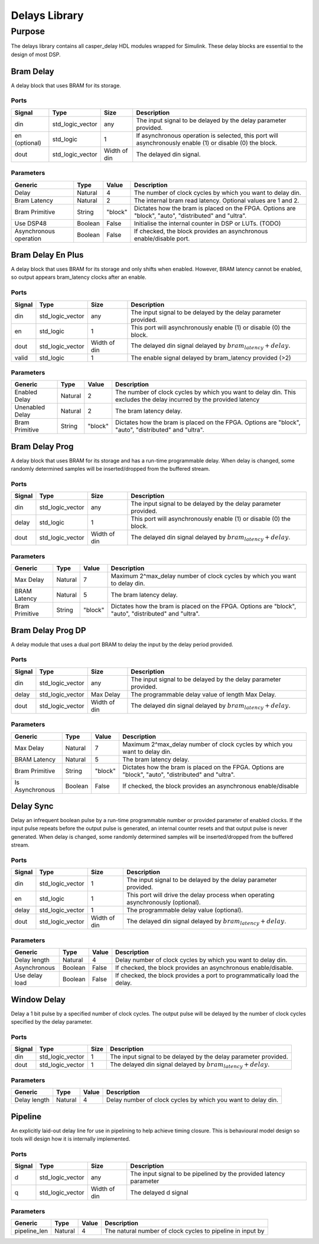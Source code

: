 ##############
Delays Library
##############
.. _delay:

*******
Purpose
*******
.. _delay_purpose:

The delays library contains all casper_delay HDL modules wrapped for Simulink.
These delay blocks are essential to the design of most DSP.

==========
Bram Delay
==========
A delay block that uses BRAM for its storage.

-----
Ports
-----
+----------------+-----------------+---------------------------+----------------------------------------------------------------+
| Signal         | Type            | Size                      | Description                                                    |
+================+=================+===========================+================================================================+
| din            | std_logic_vector| any                       | The input signal to be delayed by the delay parameter provided.|
+----------------+-----------------+---------------------------+----------------------------------------------------------------+
| en (optional)  | std_logic       | 1                         | If asynchronous operation is selected, this port will          |
|                |                 |                           | asynchronously enable (1) or disable (0) the block.            |
+----------------+-----------------+---------------------------+----------------------------------------------------------------+
| dout           | std_logic_vector| Width of din              | The delayed din signal.                                        |
+----------------+-----------------+---------------------------+----------------------------------------------------------------+

----------
Parameters
----------
+----------------+---------+--------+----------------------------------------------------------------+
| Generic        | Type    | Value  | Description                                                    |
+================+=========+========+================================================================+
| Delay          | Natural | 4      | The number of clock cycles by which you want to delay din.     |
+----------------+---------+--------+----------------------------------------------------------------+
| Bram Latency   | Natural | 2      | The internal bram read latency. Optional values are 1 and 2.   |
+----------------+---------+--------+----------------------------------------------------------------+
| Bram Primitive | String  | "block"| Dictates how the bram is placed on the FPGA. Options are       |   
|                |         |        | "block", "auto", "distributed" and "ultra".                    |
+----------------+---------+--------+----------------------------------------------------------------+
| Use DSP48      | Boolean | False  | Initialise the internal counter in DSP or LUTs. (TODO)         |
+----------------+---------+--------+----------------------------------------------------------------+
| Asynchronous   | Boolean | False  | If checked, the block provides an asynchronous enable/disable  |
| operation      |         |        | port.                                                          |
+----------------+---------+--------+----------------------------------------------------------------+

==================
Bram Delay En Plus
==================
A delay block that uses BRAM for its storage and only shifts when enabled.
However, BRAM latency cannot be enabled, so output appears bram_latency
clocks after an enable.

-----
Ports
-----
+----------------+-----------------+---------------------------+-----------------------------------------------------------------+
| Signal         | Type            | Size                      | Description                                                     |
+================+=================+===========================+=================================================================+
| din            | std_logic_vector| any                       | The input signal to be delayed by the delay parameter provided. |
+----------------+-----------------+---------------------------+-----------------------------------------------------------------+
| en             | std_logic       | 1                         | This port will asynchronously enable (1) or disable (0) the     |
|                |                 |                           | block.                                                          |
+----------------+-----------------+---------------------------+-----------------------------------------------------------------+
| dout           | std_logic_vector| Width of din              | The delayed din signal delayed by :math:`bram_latency + delay`. |
+----------------+-----------------+---------------------------+-----------------------------------------------------------------+
| valid          | std_logic       | 1                         | The enable signal delayed by bram_latency provided (>2)         |
+----------------+-----------------+---------------------------+-----------------------------------------------------------------+

----------
Parameters
----------
+----------------+---------+--------+----------------------------------------------------------------+
| Generic        | Type    | Value  | Description                                                    |
+================+=========+========+================================================================+
| Enabled Delay  | Natural | 2      | The number of clock cycles by which you want to delay din. This|
|                |         |        | excludes the delay incurred by the provided latency            |      
+----------------+---------+--------+----------------------------------------------------------------+
| Unenabled Delay| Natural | 2      | The bram latency delay.                                        |
+----------------+---------+--------+----------------------------------------------------------------+
| Bram Primitive | String  | "block"| Dictates how the bram is placed on the FPGA. Options are       |   
|                |         |        | "block", "auto", "distributed" and "ultra".                    |
+----------------+---------+--------+----------------------------------------------------------------+

===============
Bram Delay Prog
===============
A delay block that uses BRAM for its storage and has a run-time programmable
delay.  When delay is changed, some randomly determined samples will
be inserted/dropped from the buffered stream.

-----
Ports
-----
+----------------+-----------------+---------------------------+-----------------------------------------------------------------+
| Signal         | Type            | Size                      | Description                                                     |
+================+=================+===========================+=================================================================+
| din            | std_logic_vector| any                       | The input signal to be delayed by the delay parameter provided. |
+----------------+-----------------+---------------------------+-----------------------------------------------------------------+
| delay          | std_logic       | 1                         | This port will asynchronously enable (1) or disable (0) the     |
|                |                 |                           | block.                                                          |
+----------------+-----------------+---------------------------+-----------------------------------------------------------------+
| dout           | std_logic_vector| Width of din              | The delayed din signal delayed by :math:`bram_latency + delay`. |
+----------------+-----------------+---------------------------+-----------------------------------------------------------------+

----------
Parameters
----------
+----------------+---------+--------+----------------------------------------------------------------+
| Generic        | Type    | Value  | Description                                                    |
+================+=========+========+================================================================+
| Max Delay      | Natural | 7      | Maximum 2^max_delay number of clock cycles by which you want   |
|                |         |        | to delay din.                                                  |      
+----------------+---------+--------+----------------------------------------------------------------+
| BRAM Latency   | Natural | 5      | The bram latency delay.                                        |
+----------------+---------+--------+----------------------------------------------------------------+
| Bram Primitive | String  | "block"| Dictates how the bram is placed on the FPGA. Options are       |   
|                |         |        | "block", "auto", "distributed" and "ultra".                    |
+----------------+---------+--------+----------------------------------------------------------------+

==================
Bram Delay Prog DP
==================
A delay module that uses a dual port BRAM to delay the input by the delay period provided.

-----
Ports
-----
+----------------+-----------------+---------------------------+-----------------------------------------------------------------+
| Signal         | Type            | Size                      | Description                                                     |
+================+=================+===========================+=================================================================+
| din            | std_logic_vector| any                       | The input signal to be delayed by the delay parameter provided. |
+----------------+-----------------+---------------------------+-----------------------------------------------------------------+
| delay          | std_logic_vector| Max Delay                 | The programmable delay value of length Max Delay.               |
+----------------+-----------------+---------------------------+-----------------------------------------------------------------+
| dout           | std_logic_vector| Width of din              | The delayed din signal delayed by :math:`bram_latency + delay`. |
+----------------+-----------------+---------------------------+-----------------------------------------------------------------+

----------
Parameters
----------
+----------------+---------+--------+----------------------------------------------------------------+
| Generic        | Type    | Value  | Description                                                    |
+================+=========+========+================================================================+
| Max Delay      | Natural | 7      | Maximum 2^max_delay number of clock cycles by which you want   |
|                |         |        | to delay din.                                                  |      
+----------------+---------+--------+----------------------------------------------------------------+
| BRAM Latency   | Natural | 5      | The bram latency delay.                                        |
+----------------+---------+--------+----------------------------------------------------------------+
| Bram Primitive | String  | "block"| Dictates how the bram is placed on the FPGA. Options are       |   
|                |         |        | "block", "auto", "distributed" and "ultra".                    |
+----------------+---------+--------+----------------------------------------------------------------+
| Is Asynchronous| Boolean | False  | If checked, the block provides an asynchronous enable/disable  |
+----------------+---------+--------+----------------------------------------------------------------+


==========
Delay Sync
==========
Delay an infrequent boolean pulse by  a run-time programmable number or provided parameter of enabled clocks.  
If the input pulse repeats before the output pulse is generated, an internal counter
resets and that output pulse is never generated. When delay is changed, some randomly determined 
samples will be inserted/dropped from the buffered stream.

-----
Ports
-----
+----------------+-----------------+---------------------------+-----------------------------------------------------------------+
| Signal         | Type            | Size                      | Description                                                     |
+================+=================+===========================+=================================================================+
| din            | std_logic_vector| 1                         | The input signal to be delayed by the delay parameter provided. |
+----------------+-----------------+---------------------------+-----------------------------------------------------------------+
| en             | std_logic       | 1                         | This port will drive the delay process when operating           |
|                |                 |                           | asynchronously (optional).                                      |
+----------------+-----------------+---------------------------+-----------------------------------------------------------------+
| delay          | std_logic_vector| 1                         | The programmable delay value (optional).                        |
+----------------+-----------------+---------------------------+-----------------------------------------------------------------+
| dout           | std_logic_vector| Width of din              | The delayed din signal delayed by :math:`bram_latency + delay`. |
+----------------+-----------------+---------------------------+-----------------------------------------------------------------+

----------
Parameters
----------
+----------------+---------+--------+----------------------------------------------------------------+
| Generic        | Type    | Value  | Description                                                    |
+================+=========+========+================================================================+
| Delay length   | Natural | 4      | Delay number of clock cycles by which you want                 |
|                |         |        | to delay din.                                                  |      
+----------------+---------+--------+----------------------------------------------------------------+
| Asynchronous   | Boolean | False  | If checked, the block provides an asynchronous enable/disable. |
+----------------+---------+--------+----------------------------------------------------------------+
| Use delay load | Boolean | False  | If checked, the block provides a port to programmatically      |
|                |         |        | load the delay.                                                |
+----------------+---------+--------+----------------------------------------------------------------+

============
Window Delay
============
Delay a 1 bit pulse by a specified number of clock cycles. 
The output pulse will be delayed by the number of clock cycles specified by the delay parameter.

-----
Ports
-----
+----------------+-----------------+---------------------------+-----------------------------------------------------------------+
| Signal         | Type            | Size                      | Description                                                     |
+================+=================+===========================+=================================================================+
| din            | std_logic_vector| 1                         | The input signal to be delayed by the delay parameter provided. |
+----------------+-----------------+---------------------------+-----------------------------------------------------------------+
| dout           | std_logic_vector| 1                         | The delayed din signal delayed by :math:`bram_latency + delay`. |
+----------------+-----------------+---------------------------+-----------------------------------------------------------------+

----------
Parameters
----------
+----------------+---------+--------+----------------------------------------------------------------+
| Generic        | Type    | Value  | Description                                                    |
+================+=========+========+================================================================+
| Delay length   | Natural | 4      | Delay number of clock cycles by which you want                 |
|                |         |        | to delay din.                                                  |      
+----------------+---------+--------+----------------------------------------------------------------+

========
Pipeline
========
An explicitly laid-out delay line for use in pipelining to help achieve timing closure. This is behavioural model design so tools 
will design how it is internally implemented.

-----
Ports
-----
+----------------+-----------------+---------------------------+-----------------------------------------------------------------+
| Signal         | Type            | Size                      | Description                                                     |
+================+=================+===========================+=================================================================+
| d              | std_logic_vector| any                       | The input signal to be pipelined by the provided latency        |
|                |                 |                           | parameter                                                       |
+----------------+-----------------+---------------------------+-----------------------------------------------------------------+
| q              | std_logic_vector| Width of din              | The delayed d signal                                            |
+----------------+-----------------+---------------------------+-----------------------------------------------------------------+

----------
Parameters
----------
+----------------+---------+--------+----------------------------------------------------------------+
| Generic        | Type    | Value  | Description                                                    |
+================+=========+========+================================================================+     
| pipeline_len   | Natural | 4      | The natural number of clock cycles to pipeline in input by     |
+----------------+---------+--------+----------------------------------------------------------------+